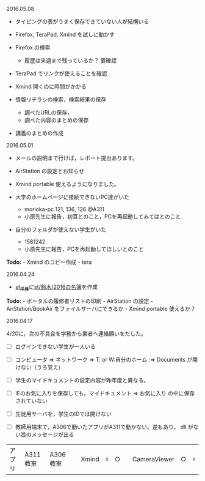 **** 2016.05.08

-  タイピングの表がうまく保存できていない人が結構いる

-  Firefox, TeraPad, Xmind を試しに動かす
-  Firefox の検索

   -  履歴は来週まで残っているか？ 要確認

-  TeraPad でリンクが使えることを確認
-  Xmind 開くのに時間がかかる

-  情報リテラシの検索，検索結果の保存

   -  調べたURLの保存，
   -  調べた内容のまとめの保存

-  講義のまとめの作成

**** 2016.05.01

-  メールの説明まで行けば，レポート提出あります。
-  AirStation の設定とお知らせ
-  Xmind portable 使えるようになりました。

-  大学のホームページに接続できないPC達がいた

   -  morioka-pc 121, 136, 126 @A311
   -  小原先生に報告，初耳とのこと，PCを再起動してみてはとのこと

-  自分のフォルダが使えない学生がいた

   -  1581242
   -  小原先生に報告，PCを再起動してほしいとのこと

*Todo:* - Xmind のコピー作成 - tera

**** 2016.04.24

-  [[./st_栄養.md][st_栄養]]に[[http:__ateraimemo.com_st_鈴木_2016の名簿.org][st/鈴木/2016の名簿]]を作成

*Todo:* - ポータルの履修者リストの印刷 - AirStation の設定 -
AirStation/BookAir をファイルサーバにできるか - Xmind portable
使えるか？

**** 2016.04.17

4/20に，次の不具合を学務から業者へ連絡願いをだした。

-  [ ] ログインできない学生が一人いる
-  [ ] コンピュータ => ネットワーク => T: or W:自分のホーム :=>
   Documents が開けない（うろ覚え）
-  [ ] 学生のマイドキュメントの設定内容が昨年度と異なる。
-  [ ] IEのお気に入りを保存しても，マイドキュメント => お気に入り
   の中に保存されていない

-  [ ] 生徒用サーバを，学生のIDでは開けない

-  [ ] 教師用端末で，A306で動いたアプリがA311で動かない。逆もあり。 dll
   がない旨のメッセージが出る

| アプリ | A311教室 | A306教室 | |Xmind| ☓ | ○ | |CameraViewer | ○ | ☓ |
